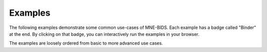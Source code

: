 Examples
--------

The following examples demonstrate some common use-cases of MNE-BIDS.
Each example has a badge called "Binder" at the end. By clicking on that badge,
you can interactively run the examples in your browser.

The examples are loosely ordered from basic to more advanced use cases.
